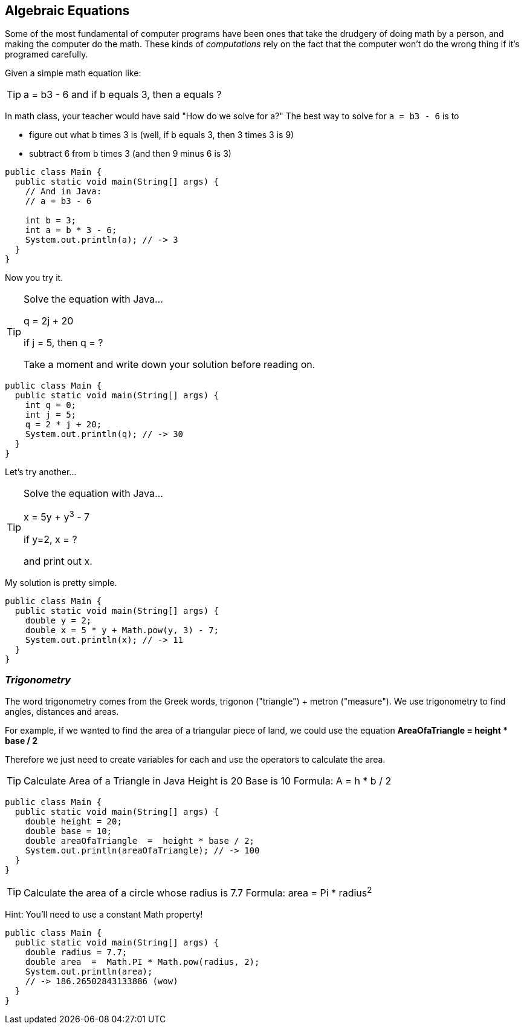 
== Algebraic Equations

Some of the most fundamental of computer programs have been ones that
take the drudgery of doing math by a person, and making the computer do the math.
These kinds of _computations_ rely on the fact that the computer won't do the wrong thing if it's programed carefully.

Given a simple math equation like:
[TIP]
====
a = b3 - 6 and if b equals 3, then a equals ?
====

In math class, your teacher would have said "How do we solve for a?" The best way to solve for `a = b3 - 6`
is to

- figure out what b times 3 is (well, if b equals 3, then 3 times 3 is 9)
- subtract 6 from b times 3 (and then 9 minus 6 is 3)

[source]
----
public class Main {
  public static void main(String[] args) {
    // And in Java:
    // a = b3 - 6 

    int b = 3;
    int a = b * 3 - 6;
    System.out.println(a); // -> 3
  }
}
----

Now you try it. 

[TIP]
====
Solve the equation with Java...

q = 2j + 20

if j = 5, then q = ?

Take a moment and write down your solution before reading on.
====

[source]
----
public class Main {
  public static void main(String[] args) {
    int q = 0; 
    int j = 5;
    q = 2 * j + 20;
    System.out.println(q); // -> 30
  }
}
----

Let's try another...

[TIP]
====
Solve the equation with Java...

x = 5y + y^3^ - 7

if y=2, x = ?

and print out x.
====


My solution is pretty simple.
[source]
----
public class Main {
  public static void main(String[] args) {
    double y = 2; 
    double x = 5 * y + Math.pow(y, 3) - 7;
    System.out.println(x); // -> 11
  }
}
----

=== _Trigonometry_

The word trigonometry comes from the Greek words, trigonon ("triangle") + metron ("measure"). 
We use trigonometry to find angles, distances and areas.

For example, if we wanted to find the area of a triangular piece of land, we could use the
equation *AreaOfaTriangle = height * base / 2*

Therefore we just need to create variables for each and use the operators to calculate the area.

[TIP]
====
Calculate Area of a Triangle in Java
Height is 20
Base is 10
Formula: A = h * b / 2
====

[source]
----
public class Main {
  public static void main(String[] args) {
    double height = 20;
    double base = 10;	
    double areaOfaTriangle  =  height * base / 2;
    System.out.println(areaOfaTriangle); // -> 100
  }
}
----


[TIP]
====
Calculate the area of a circle whose radius is 7.7
Formula: area = Pi * radius^2^
====
Hint: You'll need to use a constant Math property!


[source]
----
public class Main {
  public static void main(String[] args) {
    double radius = 7.7;	
    double area  =  Math.PI * Math.pow(radius, 2);
    System.out.println(area); 
    // -> 186.26502843133886 (wow)
  }
}
----


